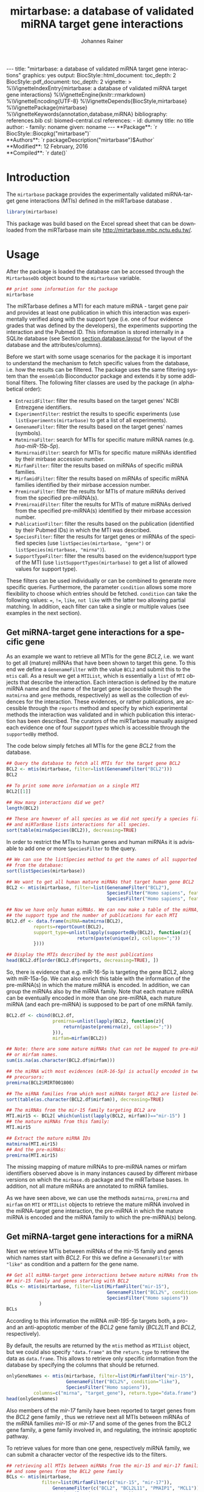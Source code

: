 #+TITLE: mirtarbase: a database of validated miRNA target gene interactions
#+AUTHOR:    Johannes Rainer
#+EMAIL:     johannes.rainer@eurac.edu
#+DESCRIPTION:
#+KEYWORDS:
#+LANGUAGE: en
#+OPTIONS: ^:{}
#+PROPERTY: exports code
#+PROPERTY: session *R_mirtarbase*

#+EXPORT_SELECT_TAGS: export
#+EXPORT_EXCLUDE_TAGS: noexport

#+BEGIN_EXPORT html
---
title: "mirtarbase: a database of validated miRNA target gene interactions"
graphics: yes
output:
  BiocStyle::html_document:
    toc_depth: 2
  BiocStyle::pdf_document:
    toc_depth: 2
vignette: >
  %\VignetteIndexEntry{mirtarbase: a database of validated miRNA target gene interactions}
  %\VignetteEngine{knitr::rmarkdown}
  %\VignetteEncoding{UTF-8}
  %\VignetteDepends{BiocStyle,mirtarbase}
  %\VignettePackage{mirtarbase}
  %\VignetteKeywords{annotation,database,miRNA}
bibliography: references.bib
csl: biomed-central.csl
references:
- id: dummy
  title: no title
  author:
  - family: noname
    given: noname
---
#+END_EXPORT

#+BEGIN_EXPORT html
**Package**: `r BiocStyle::Biocpkg("mirtarbase")`<br />
**Authors**: `r packageDescription("mirtarbase")$Author`<br />
**Modified**: 12 February, 2016<br />
**Compiled**: `r date()`
#+END_EXPORT

* How to export this to a =Rmd= vignette			   :noexport:

Use =ox-ravel= to export this file as an R markdown file (=C-c C-e m r=). That
way we don't need to edit the resulting =Rmd= file.

* How to export this to a =Rnw= vignette 			   :noexport:

Use =ox-ravel= from the =orgmode-accessories= package to export this file to a =Rnw= file. After export edit the generated =Rnw= in the following way:

1) Delete all =\usepackage= commands.
2) Move the =<<style>>= code chunk before the =\begin{document}= and before =\author=.
3) Move all =%\Vignette...= lines at the start of the file (even before =\documentclass=).
4) Replace =\date= with =\date{Modified: 21 October, 2013. Compiled: \today}=

Note: use =:ravel= followed by the properties for the code chunk headers, e.g. =:ravel results='hide'=. Other options for knitr style options are:
+ =results=: ='hide'= (hides all output, not warnings or messages), ='asis'=, ='markup'= (the default).
+ =warning=: =TRUE= or =FALSE= whether warnings should be displayed.
+ =message=: =TRUE= or =FALSE=, same as above.
+ =include=: =TRUE= or =FALSE=, whether the output should be included into the final document (code is still evaluated).

* Introduction

The =mirtarbase= package provides the experimentally validated miRNA-target gene
interactions (MTIs) defined in the miRTarbase database \cite{Hsu:2014co}.

#+BEGIN_SRC R :ravel warning=FALSE, message=FALSE
  library(mirtarbase)
#+END_SRC

This package was build based on the Excel spread sheet that can be downloaded
from the miRTarbase main site [[http://mirtarbase.mbc.nctu.edu.tw/]].

* Usage

After the package is loaded the database can be accessed through the
=MirtarbaseDb= object bound to the =mirtarbase= variable.

#+BEGIN_SRC R
  ## print some information for the package
  mirtarbase
#+END_SRC

The miRTarbase defines a MTI for each mature miRNA - target gene pair and
provides at least one publication in which this interaction was experimentally
verified along with the support type (i.e. one of four evidence grades that was
defined by the developers), the experiments supporting the interaction and the
Pubmed ID. This information is stored internally in a SQLite database (see
Section [[section.database.layout]] for the layout of the database and the
attributes/columns).

Before we start with some usage scenarios for the package it is important to
understand the mechanism to fetch specific values from the database, i.e. how
the results can be filtered. The package uses the same filtering system than the
=ensembldb= Bioconductor package and extends it by some additional filters.
The following filter classes are used by the package (in alphabetical order):

+ =EntrezidFilter=: filter the results based on the target genes' NCBI
  Entrezgene identifiers.
+ =ExperimentFilter=: restrict the results to specific experiments (use
  =listExperiments(mirtarbase)= to get a list of all experiments).
+ =GenenameFilter=: filter the results based on the target genes' names
  (symbols).
+ =MatmirnaFilter=: search for MTIs for specific mature miRNA names
  (e.g. /hsa-miR-15b-5p/).
+ =MarmirnaidFilter=: search for MTIs for specific mature miRNAs identified by
  their mirbase accession number.
+ =MirfamFilter=: filter the results based on miRNAs of specific miRNA families.
+ =MirfamidFilter=: filter the results based on miRNAs of specific miRNA
  families identified by their mirbase accession number.
+ =PremirnaFilter=: filter the results for MTIs of mature miRNAs derived from
  the specified pre-miRNA(s).
+ =PremirnaidFilter=: filter the results for MTIs of mature miRNAs derived from
  the specified pre-miRNA(s) identified by their mirbase accession number.
+ =PublicationFilter=: filter the results based on the publication (identified
  by their Pubmed IDs) in which the MTI was described.
+ =SpeciesFilter=: filter the results for target genes or miRNAs of the
  specified species (use =listSpecies(mirtarbase, "gene")= or
  =listSpecies(mirtarbase, "mirna")=).
+ =SupportTypeFilter=: filter the results based on the evidence/support type of
  the MTI (use =listSupportTypes(mirtarbase)= to get a list of allowed values
  for support type).

These filters can be used individually or can be combined to generate more
specific queries. Furthermore, the parameter =condition= allows some more
flexibility to choose which entries should be fetched. =condition= can take the
following values: ===, =!==, =like=, =not like= with the latter two allowing
partial matching. In addition, each filter can take a single or multiple values
(see examples in the next section).

** Get miRNA-target gene interactions for a specific gene

As an example we want to retrieve all MTIs for the gene /BCL2/, i.e. we want to
get all (mature) miRNAs that have been shown to target this gene. To this end we
define a =GenenameFilter= with the value =BCL2= and submit this to the =mtis=
call. As a result we get a =MTIList=, which is essentially a =list= of =MTI=
objects that describe the interaction. Each interaction is defined by the mature
miRNA name and the name of the target gene (accessible through the =matmirna=
and =gene= methods, respectively) as well as the collection of evidences for the
interaction. These evidences, or rather publications, are accessible through the
=reports= method and specify by which experimental methods the interaction was
validated and in which publication this interaction has been described. The
curators of the miRTarbase manually assigned each evidence one of four /support
types/ which is accessible through the =supportedBy= method.

The code below simply fetches all MTIs for the gene /BCL2/ from the database.

#+BEGIN_SRC R
  ## Query the database to fetch all MTIs for the target gene BCL2
  BCL2 <- mtis(mirtarbase, filter=list(GenenameFilter("BCL2")))
  BCL2

  ## To print some more information on a single MTI
  BCL2[[1]]

  ## How many interactions did we get?
  length(BCL2)

  ## These are however of all species as we did not specify a species filter
  ## and miRTarBase lists interactions for all species.
  sort(table(mirnaSpecies(BCL2)), decreasing=TRUE)
#+END_SRC

In order to restrict the MTIs to human genes and human miRNAs it is advisable to
add one or more =SpeciesFilter= to the query.

#+BEGIN_SRC R
  ## We can use the listSpecies method to get the names of all supported species
  ## from the database:
  sort(listSpecies(mirtarbase))

  ## We want to get all human mature miRNAs that target human gene BCL2
  BCL2 <- mtis(mirtarbase, filter=list(GenenameFilter("BCL2"),
                                       SpeciesFilter("Homo sapiens", feature="gene"),
                                       SpeciesFilter("Homo sapiens", feature="mirna")))

  ## Now we have only human miRNAs. We can now make a table of the miRNA,
  ## the support type and the number of publications for each MTI
  BCL2.df <- data.frame(miRNA=matmirna(BCL2),
			reports=reportCount(BCL2),
			support_type=unlist(lapply(supportedBy(BCL2), function(z){
                            return(paste(unique(z), collapse=";"))
			})))

  ## Display the MTIs described by the most publications
  head(BCL2.df[order(BCL2.df$reports, decreasing=TRUE), ])
#+END_SRC

So, there is evidence that e.g. miR-16-5p is targeting the gene BCL2, along with
miR-15a-5p. We can also enrich this table with the information of the
pre-miRNA(s) in which the mature miRNA is encoded. In addition, we can group the
miRNAs also by the miRNA family. Note that each mature miRNA can be eventually
encoded in more than one pre-miRNA, each mature miRNA (and each pre-miRNA) is
supposed to be part of one miRNA family.

#+BEGIN_SRC R
  BCL2.df <- cbind(BCL2.df,
                   premirna=unlist(lapply(BCL2, function(z){
                       return(paste(premirna(z), collapse=";"))
                   })),
                   mirfam=mirfam(BCL2))

  ## Note: there are some mature miRNAs that can not be mapped to pre-miRNA
  ## or mirfam names.
  sum(is.na(as.character(BCL2.df$mirfam)))

  ## the miRNA with most evidences (miR-16-5p) is actually encoded in two
  ## precursors:
  premirna(BCL2$MIRT001800)

  ## The miRNA families from which most miRNAs target BCL2 are listed below:
  sort(table(as.character(BCL2.df$mirfam)), decreasing=TRUE)

  ## The miRNAs from the mir-15 family targeting BCL2 are
  MTI.mir15 <- BCL2[ which(unlist(lapply(BCL2, mirfam))=="mir-15") ]
  ## the mature miRNAs from this family:
  MTI.mir15

  ## Extract the mature miRNA IDs
  matmirna(MTI.mir15)
  ## And the pre-miRNAs:
  premirna(MTI.mir15)

#+END_SRC

The missing mapping of mature miRNAs to pre-miRNA names or mirfam identifiers
observed above is in many instances caused by different mirbase versions on
which the =mirbase.db= package and the miRTarbase bases. In addition, not all
mature miRNAs are annotated to miRNA families.

As we have seen above, we can use the methods =matmirna=, =premirna= and
=mirfam= on =MTI= or =MTIList= objects to retrieve the mature miRNA involved in
the miRNA-target gene interaction, the pre-miRNA in which the mature miRNA is
encoded and the miRNA family to which the pre-miRNA(s) belong.


** Get miRNA-target gene interactions for a miRNA

Next we retrieve MTIs between miRNAs of the mir-15 family and genes which names
start with /BCL2/. For this we define a =GenenameFilter= with ="like"= as
condition and a pattern for the gene name.

#+BEGIN_SRC R
  ## Get all miRNA-target gene interactions betwee mature miRNAs from the
  ## mir-15 family and genes starting with BCL2
  BCLs <- mtis(mirtarbase, filter=list(MirfamFilter("mir-15"),
                                       GenenameFilter("BCL2%", condition="like"),
                                       SpeciesFilter("Homo sapiens"))
              )
  BCLs
#+END_SRC

According to this information the miRNA /miR-195-5p/ targets both, a pro- and an
anti-apoptotic member of the /BCL2/ gene family (/BCL2L11/ and /BCL2/,
respectively).

By default, the results are returned by the =mtis= method as =MTIList= object,
but we could also specify ="data.frame"= as the =return.type= to retrieve the
data as =data.frame=. This allows to retrieve only specific information from the
database by specifying the columns that should be returned.

#+BEGIN_SRC R
  onlyGeneNames <- mtis(mirtarbase, filter=list(MirfamFilter("mir-15"),
						GenenameFilter("BCL2%", condition="like"),
						SpeciesFilter("Homo sapiens")),
			columns=c("mirna", "target_gene"), return.type="data.frame")
  head(onlyGeneNames)
#+END_SRC

Also members of the /mir-17/ family have been reported to target genes from the
/BCL2/ gene family \cite{Ventura:2008gk}, thus we retrieve next all MTIs between miRNAs of the miRNA
families /mir-15/ or /mir-17/ and some of the genes from the BCL2 gene family, a
gene family involved in, and regulating, the intrinsic apoptotic pathway.

To retrieve values for more than one gene, respectively miRNA family, we can
submit a character vector of the respective ids to the filters.

#+BEGIN_SRC R
  ## retrieving all MTIs between miRNAs from the mir-15 and mir-17 families
  ## and some genes from the BCL2 gene family
  BCLs <- mtis(mirtarbase,
               filter=list(MirfamFilter(c("mir-15", "mir-17")),
                   GenenameFilter(c("BCL2", "BCL2L11", "PMAIP1", "MCL1")),
                   SpeciesFilter("Homo sapiens"))
              )
  BCLs
  ## the miRNA - gene pairs:
  data.frame(miRNA=matmirna(BCLs),
             gene=gene(BCLs),
             report_count=reportCount(BCLs))
#+END_SRC

Apparently, miRNAs from both the miR-15 and the miR-17 family target genes of
the BCL2 gene family and are thus also involved in the regulation of the
apoptotic pathway.

Next we evaluate the evidence grades of the interaction and remove all MTIs that
are not of the /Functional MTI/ support type (the type with the highest evidence
grade).

#+BEGIN_SRC R
  funcMti <- unlist(lapply(BCLs, function(z){
      return(any(supportedBy(z)=="Functional MTI"))
  }))
  sum(funcMti)
  length(funcMti)

  ## We could now use this logical vector to sub-set the list.
  ## Alternatively, we can also re-perform the query and fetch only interactions of that
  ## support type, which has the advantage that also only the publications of the
  ## corresponding support type are loaded.
  BCLs <- mtis(mirtarbase,
                 filter=list(MirfamFilter(c("mir-15", "mir-17")),
                     GenenameFilter(c("BCL2", "BCL2L11", "PMAIP1", "MCL1")),
                     SpeciesFilter("Homo sapiens"),
                     SupportTypeFilter("Functional MTI"))
              )
  ## the miRNA - gene pairs:
  data.frame(miRNA=matmirna(BCLs),
             gene=gene(BCLs),
             report_count=reportCount(BCLs)
            )
#+END_SRC

This considerably reduced the list of interactions and also decreased the number
of reports per MTI.


** Get grouped miRNA-target gene interactions

Sometimes it might be useful to group the miRNA-target gene interactions by some
factor, e.g. by genes or miRNAs. The method =mtisBy= allows to fetch =MTIs=
grouped by any column from the database. It is possible to group the results
by gene, (mature miRNA), entrezid, support type, Pubmed ID, pre-miRNA name,
miRFam name or by species. The result will be a =list= with the names being the
factor by which the interactions are grouped and each element being a =MTIList=
of the MTIs.

In the example below we fetch all MTIs for the genes /BCL2/, /BCL2L11/, /MCL1/
and group them by miRNA family.

#+BEGIN_SRC R
  Filters <- list(SpeciesFilter(c("Homo sapiens")),
                  GenenameFilter(c("BCL2", "BCL2L11", "MCL1")))

  BCL2by <- mtisBy(mirtarbase, filter=Filters, by="mirfam")
  head(BCL2by)
#+END_SRC

In a similar way we can also fetch the data grouped by gene.

#+BEGIN_SRC R
  BCL2by <- mtisBy(mirtarbase, filter=Filters, by="gene")
  BCL2by

#+END_SRC


** Alternative way to fetch data from the database

By default, the =mtis= method returns a list of =MTI= objects (=MTIList=) which
is sufficient for most use cases. Alternatively, however, the =mtis= method can
also return the results as a =data.frame=. In addition to a significant
performance improvement this also enables to select only specific columns
from the database. Note however that by default the method returns all
columns from the database which results in a =data.frame= with one
MTI-publication per row, i.e. the same MTI represented by the miRNA-gene pair
can be present in many rows of this =data.frame= depending in how many
publications this interaction was identified.

#+BEGIN_SRC R
  ## We perform the same call as above, but restrict the information to some selected
  ## columns and specify to return the results as a data.frame rather than a list
  ## of MTI objects.
  BCLs.df <- mtis(mirtarbase,
                  filter=list(MirfamFilter(c("mir-15", "mir-17")),
                      GenenameFilter(c("BCL2", "BCL2L11", "PMAIP1", "MCL1")),
                      SpeciesFilter("Homo sapiens"),
                      SupportTypeFilter("Functional MTI")),
                  columns=c("mirna", "target_gene"),
                  return.type="data.frame")

  BCLs.df
#+END_SRC



** Conversions between miRNA identifiers

The =mirtarbase= package provides also methods and functions that allow to map
mature miRNAs to their precursors or to miRNA families. These functions are
essentially wrapper functions that use the information of the =mirbase.db=
Bioconductor package for the conversion. However, since the =mirtarbase= and
=mirbase.db= functions might provide information from different releases, some
of the mappings might not be available. For a complete list of conversion
function refer to the help page of the e.g. =premirna2matmirna= function.

#+BEGIN_SRC R
  ## map from pre-miRNA name to mature miRNA name. The function returns by default
  ## a data.frame
  premirna2matmirna(c("hsa-mir-16-1", "hsa-mir-16-2"))

  ## the same information but as a list:
  premirna2matmirna(c("hsa-mir-16-1", "hsa-mir-16-2"), return.type="list")
#+END_SRC


* Database layout<<section.database.layout>>

The database consists of a single table, =mirtarbase= which contains all
information stored in the xls file from the miRTarbase web site. The column
names and their properties are listed below. Each line in the table represents
the MTI for a miRNA and one of its target genes as reported in a
publication. Thus, an interaction between a miRNA and its target gene can be
listed in more than one row, depending on the number of publications it was
validated.

+ =mirtarbase_id=: identifier for the miRNA target gene interaction (MTI). Note
  that this ID is not unique, i.e. MTIs reported in several publications have
  the same ID but are listed in several rows of the table.
+ =mirna=: mature miRNA name (a.k.a miRNA ID, e.g. /hsa-miR-20a-5p/).
+ =species_mirna=: the species of the miRNA (e.g. /Homo sapiens/).
+ =target_gene=: the official gene name (symbol) for the gene (e.g. /DUSP6/, or
  /ush/).
+ =target_gene_entrez_gene_id=: the NCBI Entrezgene ID for the target gene;
  either =NA= or the (numerical) Entrezgene ID. Contains only unique values, no
  multiple IDs collapsed by any separator.
+ =species_target_gene=: the species of the target gene.
+ =experiments=: the experiments providing the evidence for the interaction as
  reported in one publication.
+ =support_type=: the different types of support (from weak to strong).
+ =references_pmid=: the Pubmed ID of the publication reporting the MTI. Each
  line with a single Pubmed ID, no empty (=NA=) values.


* TODOs								   :noexport:

** TODO Fix all documentation discrepancies.
** DONE Why the heck don't I get /distinct/ results?
   CLOSED: [2016-02-12 Fri 21:46]

   - State "DONE"       from "TODO"       [2016-02-12 Fri 21:46]
   - Checked it for BCL2, there it seems to work. Also, the query does include
     distinct, thus it HAS to work.
A =mtis= with columns =mirna= and =target_gene= returns non-unique results... why?

** DONE Warn if columns and return.type="data.frame".
   CLOSED: [2016-02-15 Mon 09:06]

   - State "DONE"       from "TODO"       [2016-02-15 Mon 09:06]
In that case =columns= is ignored.

** TODO Update and fix help pages.
** TODO Update and fix the vignette.
** DONE Add/fix the copyright and license.
   CLOSED: [2016-02-15 Mon 09:06]
   - State "DONE"       from "TODO"       [2016-02-15 Mon 09:06]
** DONE Support filter as =list= or as =BasicFilter=
   CLOSED: [2016-02-15 Mon 09:06]
   - State "DONE"       from "TODO"       [2016-02-15 Mon 09:06]
** DONE Implement and fix the =like= and =ignore.case= in the =pre2mat= method
   CLOSED: [2016-02-15 Mon 09:06]

   - State "DONE"       from "TODO"       [2016-02-15 Mon 09:06]
+ Do this in the methods in =mirbase-utils.R=.
+ The condition =like= does not work at present:
  + Due to the =ifnotfound= that checks that result ids match input ids!
  + Due to the /keep ordering/ behavior.

** DONE Fix and check the =pre2mat=, =pre2fam= and =mat2fam= [3/3]
   CLOSED: [2016-02-15 Mon 09:05]

   - State "DONE"       from "TODO"       [2016-02-15 Mon 09:05]
+ [X] =pre2mat=.
+ [X] =pre2fam=.
+ [X] =mat2fam=.

** TODO Use some consistency in the mirna naming

Column names from mirbase are misleading. Eventually map =mirna_id= to
=premirna_name=, =mature_name= to =matmirna_name= etc.

** TODO Implement the =AnnotationDbi= methods


* References

